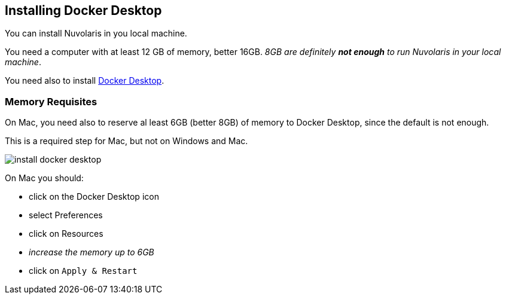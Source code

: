 == Installing Docker Desktop

You can install Nuvolaris in you local machine.

You need a computer with at least 12 GB of memory, better 16GB. _8GB are definitely **not enough** to run Nuvolaris in your local machine_.

You need also to install https://www.docker.com/products/docker-desktop/[Docker Desktop].

=== Memory Requisites

On Mac, you need also to reserve al least 6GB (better 8GB) of memory to Docker Desktop, since the default is not enough. 

This is a required step for Mac, but not on Windows and Mac.

image::install_docker_desktop.png[]

On Mac you should:

* click on the Docker Desktop icon
* select Preferences
* click on Resources
* _increase the memory up to 6GB_
* click on `Apply & Restart`
